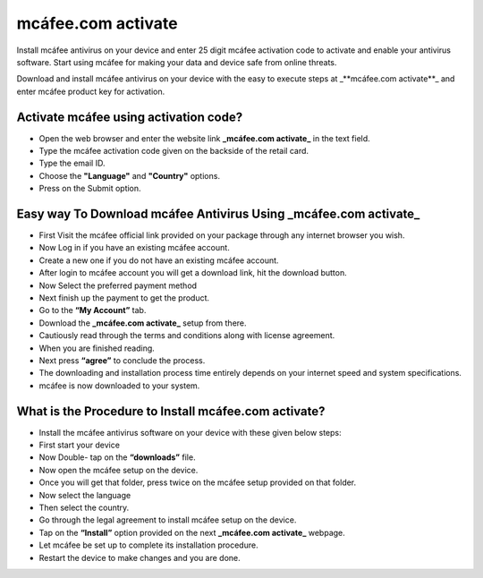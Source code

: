 *****
mcáfee.com activate
*****

.. image:: gett-startted.png
	  :width: 350px    
	  :align: center    
	  :height: 100px    
	  :alt:    mcáfee.com activate
	  :target: http://mcafee.activation.s3-website-us-west-1.amazonaws.com

Install mcáfee antivirus on your device and enter 25 digit mcáfee activation code to activate and enable your antivirus software. Start using mcáfee for making your data and device safe from online threats. 

Download and install mcáfee antivirus on your device with the easy to execute steps at _**mcáfee.com activate**_ and enter mcáfee product key for activation.

Activate mcáfee using activation code?
########

* Open the web browser and enter the website link **_mcáfee.com activate_** in the text field.
* Type the mcáfee activation code given on the backside of the retail card.
* Type the email ID.
* Choose the **"Language"** and **"Country"** options.
* Press on the Submit option. 

Easy way To Download mcáfee Antivirus Using **_mcáfee.com activate_**
########

* First Visit the mcáfee official link provided on your package through any internet browser you wish.
* Now Log in if you have an existing mcáfee account.
* Create a new one if you do not have an existing mcáfee account.
* After login to mcáfee account you will get a download link, hit the download button.
* Now Select the preferred payment method 
* Next finish up the payment to get the product.
* Go to the **“My Account”** tab.
* Download the **_mcáfee.com activate_** setup from there.
* Cautiously read through the terms and conditions along with license agreement.
* When you are finished reading.
* Next press **“agree”** to conclude the process.
* The downloading and installation process time entirely depends on your internet speed and system specifications.
* mcáfee is now downloaded to your system.

What is the Procedure to Install mcáfee.com activate?
########

* Install the mcáfee antivirus software on your device with these given below steps:
* First start your device
* Now Double- tap on the **“downloads”** file. 
* Now open the mcáfee setup on the device.
* Once you will get that folder, press twice on the mcáfee setup provided on that folder.
* Now select the language 
* Then select the country.
* Go through the legal agreement to install mcáfee setup on the device.
* Tap on the **“Install”** option provided on the next **_mcáfee.com activate_** webpage.
* Let mcáfee be set up to complete its installation procedure.
* Restart the device to make changes and you are done.
